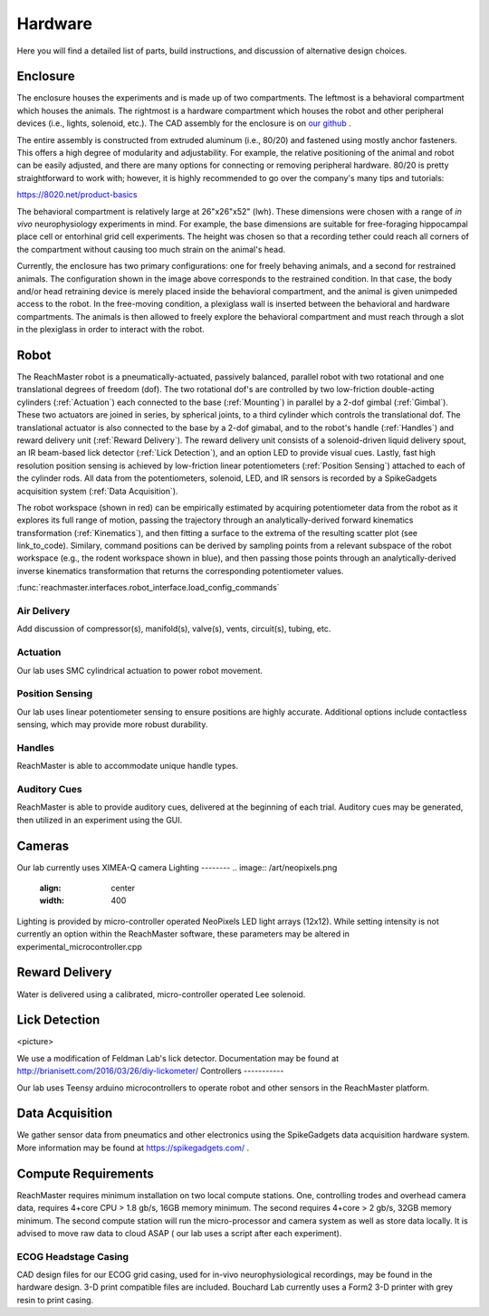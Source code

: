 Hardware
========
Here you will find a detailed list of parts, build instructions, and discussion of alternative design choices.

Enclosure
---------
.. image:: /art/enclosure.png
	:align: center
	:width: 800

The enclosure houses the experiments and is made up of two compartments. The leftmost is a behavioral compartment which houses the animals. The rightmost is a hardware compartment which houses the robot and other peripheral devices (i.e., lights, solenoid, etc.). The CAD assembly for the enclosure is on `our github <https://github.com/BouchardLab/ReachMaster/blob/master/hardware/designs/rat_enclosure.iam>`_ .

The entire assembly is constructed from extruded aluminum (i.e., 80/20) and fastened using mostly anchor fasteners. This offers a high degree of modularity and adjustability. For example, the relative positioning of the animal and robot can be easily adjusted, and there are many options for connecting or removing peripheral hardware. 80/20 is pretty straightforward to work with; however, it is highly recommended to go over the company's many tips and tutorials:

https://8020.net/product-basics

The behavioral compartment is relatively large at 26"x26"x52" (lwh). These dimensions were chosen with a range of `in vivo` neurophysiology experiments in mind. For example, the base dimensions are suitable for free-foraging hippocampal place cell or entorhinal grid cell experiments. The height was chosen so that a recording tether could reach all corners of the compartment without causing too much strain on the animal's head. 

Currently, the enclosure has two primary configurations: one for freely behaving animals, and a second for restrained animals. The configuration shown in the image above corresponds to the restrained condition. In that case, the body and/or head retraining device is merely placed inside the behavioral compartment, and the animal is given unimpeded access to the robot. In the free-moving condition, a plexiglass wall is inserted between the behavioral and hardware compartments. The animals is then allowed to freely explore the behavioral compartment and must reach through a slot in the plexiglass in order to interact with the robot.  

Robot
-----
.. image:: /art/robot.png
	:align: center
	:width: 800

The ReachMaster robot is a pneumatically-actuated, passively balanced, parallel robot with two rotational and one translational degrees of freedom (dof). The two rotational dof's are controlled by two low-friction double-acting cylinders (:ref:`Actuation`) each connected to the base (:ref:`Mounting`) in parallel by a 2-dof gimbal (:ref:`Gimbal`). These two actuators are joined in series, by spherical joints, to a third cylinder which controls the translational dof. The translational actuator is also connected to the base by a 2-dof gimabal, and to the robot's handle (:ref:`Handles`) and reward delivery unit (:ref:`Reward Delivery`). The reward delivery unit consists of a solenoid-driven liquid delivery spout, an IR beam-based lick detector (:ref:`Lick Detection`), and an option LED to provide visual cues. Lastly, fast high resolution position sensing is achieved by low-friction linear potentiometers (:ref:`Position Sensing`) attached to each of the cylinder rods. All data from the potentiometers, solenoid, LED, and IR sensors is recorded by a SpikeGadgets acquisition system (:ref:`Data Acquisition`). 

The robot workspace (shown in red) can be empirically estimated by acquiring potentiometer data from the robot as it explores its full range of motion, passing the trajectory through an analytically-derived forward kinematics transformation (:ref:`Kinematics`), and then fitting a surface to the extrema of the resulting scatter plot (see link_to_code). Similary, command positions can be derived by sampling points from a relevant subspace of the robot workspace (e.g., the rodent workspace shown in blue), and then passing those points through an analytically-derived inverse kinematics transformation that returns the corresponding potentiometer values.  


:func:`reachmaster.interfaces.robot_interface.load_config_commands`

Air Delivery
^^^^^^^^^^^^
.. image:: /art/compressor_plus_valves.png
	:align: center
	:width: 400

Add discussion of compressor(s), manifold(s), valve(s), vents, circuit(s), tubing, etc. 

Actuation
^^^^^^^^^
.. image:: /art/pneumatic_cylinder.jpeg
	:align: center
	:width: 400

Our lab uses SMC cylindrical actuation to power robot movement.

Position Sensing
^^^^^^^^^^^^^^^^
.. image:: /art/potentiometer.jpg
	:align: center
	:width: 400

Our lab uses linear potentiometer sensing to ensure positions are highly accurate. Additional options include
contactless sensing, which may provide more robust durability.

Handles
^^^^^^^
ReachMaster is able to accommodate unique handle types.


Auditory Cues
^^^^^^^^^^^^^^
ReachMaster is able to provide auditory cues, delivered at the beginning of each trial. Auditory cues
may be generated, then utilized in an experiment using the GUI.

Cameras
-------
.. image:: /art/cameras.png
	:align: center
	:width: 400

Our lab currently uses XIMEA-Q camera
Lighting
--------
.. image:: /art/neopixels.png
	:align: center
	:width: 400

Lighting is provided by micro-controller operated NeoPixels LED light arrays (12x12). While setting intensity
is not currently an option within the ReachMaster software, these parameters may be altered in experimental_microcontroller.cpp


Reward Delivery
---------------
.. image:: /art/solenoid.png
	:align: center
	:width: 250

Water is delivered using a calibrated, micro-controller operated Lee solenoid.


Lick Detection
--------------
<picture>

We use a modification of Feldman Lab's lick detector. Documentation may be found at http://brianisett.com/2016/03/26/diy-lickometer/
Controllers
-----------

Our lab uses Teensy arduino microcontrollers to operate robot and other sensors in the ReachMaster platform.

Data Acquisition
----------------

We gather sensor data from pneumatics and other electronics using the SpikeGadgets data acquisition hardware system.
More information may be found at https://spikegadgets.com/ .

Compute Requirements
---------

ReachMaster requires minimum installation on two local compute stations. One,
controlling trodes and overhead camera data,
requires 4+core CPU > 1.8 gb/s, 16GB memory minimum.
The second requires 4+core > 2 gb/s, 32GB memory minimum. The second compute station will run
the micro-processor and camera system as well as store data locally.
It is advised to move raw data to cloud ASAP ( our lab uses a script after each experiment).


ECOG Headstage Casing
^^^^^^^^^^^^^^^^^^^^^^^

CAD design files for our ECOG grid casing, used for in-vivo neurophysiological recordings, may be found in the hardware design.
3-D print compatible files are included. Bouchard Lab currently uses a Form2 3-D printer with grey resin to print casing.





